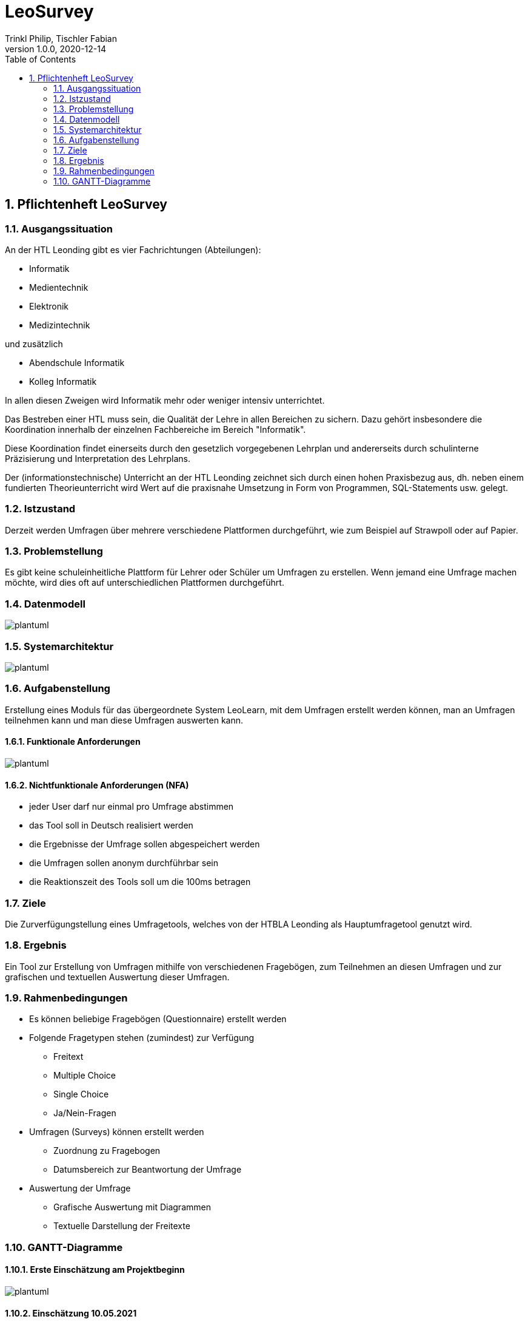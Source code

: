 = LeoSurvey
Trinkl Philip, Tischler Fabian
1.0.0, 2020-12-14:
ifndef::imagesdir[:imagesdir: images]
//:toc-placement!:  // prevents the generation of the doc at this position, so it can be printed afterwards
:sourcedir: ../src/main/java
:icons: font
:sectnums:    // Nummerierung der Überschriften / section numbering
:toc: left


== Pflichtenheft LeoSurvey


=== Ausgangssituation

An der HTL Leonding gibt es vier Fachrichtungen (Abteilungen):

 * Informatik
 * Medientechnik
 * Elektronik
 * Medizintechnik

und zusätzlich

 * Abendschule Informatik
 * Kolleg Informatik

In allen diesen Zweigen wird Informatik mehr oder weniger intensiv unterrichtet.

Das Bestreben einer HTL muss sein, die Qualität der Lehre in allen Bereichen
zu sichern. Dazu gehört insbesondere die Koordination innerhalb der einzelnen
Fachbereiche im Bereich "Informatik".

Diese Koordination findet einerseits durch den gesetzlich vorgegebenen Lehrplan
und andererseits durch schulinterne Präzisierung und Interpretation des Lehrplans.

Der (informationstechnische) Unterricht an der HTL Leonding zeichnet sich durch
einen hohen Praxisbezug aus, dh. neben einem fundierten Theorieunterricht wird
Wert auf die praxisnahe Umsetzung in Form von Programmen, SQL-Statements usw. gelegt.

=== Istzustand

Derzeit werden Umfragen über mehrere verschiedene Plattformen durchgeführt, wie zum
Beispiel auf Strawpoll oder auf Papier.

=== Problemstellung

Es gibt keine schuleinheitliche Plattform für Lehrer oder Schüler um
Umfragen zu erstellen. Wenn jemand eine Umfrage machen möchte, wird dies
oft auf unterschiedlichen Plattformen durchgeführt.

=== Datenmodell

[plantuml,wireframe,png]

image::erd.png[]

=== Systemarchitektur

[plantuml,wireframe,png]

image::sysarchitecture.png[]

=== Aufgabenstellung

Erstellung eines Moduls für das übergeordnete System LeoLearn, mit dem
Umfragen erstellt werden können, man an Umfragen teilnehmen kann und man
diese Umfragen auswerten kann.

==== Funktionale Anforderungen

[plantuml,wireframe,png]

image::ucd.png[]

==== Nichtfunktionale Anforderungen (NFA)

 * jeder User darf nur einmal pro Umfrage abstimmen
 * das Tool soll in Deutsch realisiert werden
 * die Ergebnisse der Umfrage sollen abgespeichert werden
 * die Umfragen sollen anonym durchführbar sein
 * die Reaktionszeit des Tools soll um die 100ms betragen

=== Ziele

Die Zurverfügungstellung eines Umfragetools, welches von der HTBLA Leonding
als Hauptumfragetool genutzt wird.

=== Ergebnis

Ein Tool zur Erstellung von Umfragen mithilfe von verschiedenen Fragebögen, zum
Teilnehmen an diesen Umfragen und zur grafischen und textuellen Auswertung dieser
Umfragen.

=== Rahmenbedingungen

 * Es können beliebige Fragebögen (Questionnaire) erstellt werden
 * Folgende Fragetypen stehen (zumindest) zur Verfügung
    ** Freitext
    ** Multiple Choice
    ** Single Choice
    ** Ja/Nein-Fragen
 * Umfragen (Surveys) können erstellt werden
    ** Zuordnung zu Fragebogen
    ** Datumsbereich zur Beantwortung der Umfrage
 * Auswertung der Umfrage
    ** Grafische Auswertung mit Diagrammen
    ** Textuelle Darstellung der Freitexte

=== GANTT-Diagramme

==== Erste Einschätzung am Projektbeginn

[plantuml,gantt-protoype,png]

image::gantt.png[]

==== Einschätzung 10.05.2021

[plantuml,new-gantt-0,png]

image::newgantt-0.png[]
